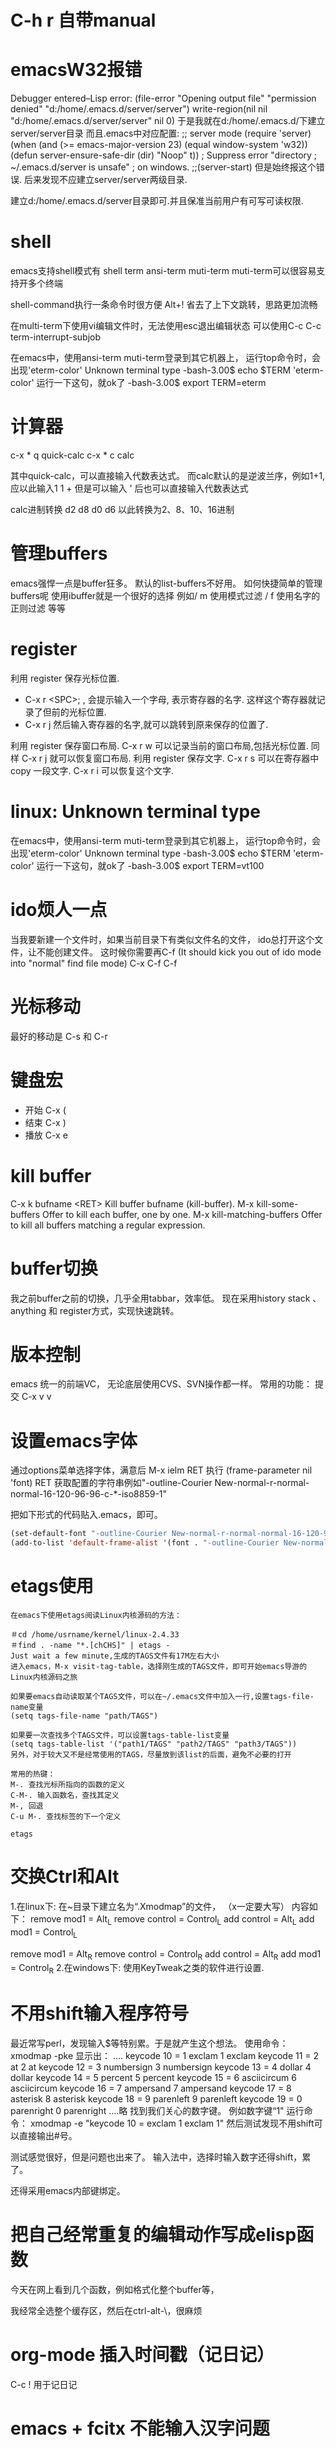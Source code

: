#+OPTIONS: "\n:t"

* C-h r 自带manual
* emacsW32报错
Debugger entered--Lisp error: (file-error "Opening output file" "permission denied" "d:/home/.emacs.d/server/server")
  write-region(nil nil "d:/home/.emacs.d/server/server" nil 0)
于是我就在d:/home/.emacs.d/下建立server/server目录
而且.emacs中对应配置: 
;; server mode
(require 'server)
(when (and (>= emacs-major-version 23)
           (equal window-system 'w32))
  (defun server-ensure-safe-dir (dir) "Noop" t)) ; Suppress error "directory
                                        ; ~/.emacs.d/server is unsafe"
                                        ; on windows.
;;(server-start)
但是始终报这个错误.
后来发现不应建立server/server两级目录.

建立d:/home/.emacs.d/server目录即可.并且保准当前用户有可写可读权限.

* shell
   emacs支持shell模式有
   shell term ansi-term muti-term
   muti-term可以很容易支持开多个终端
   
   shell-command执行一条命令时很方便 Alt+!
   省去了上下文跳转，思路更加流畅

   在multi-term下使用vi编辑文件时，无法使用esc退出编辑状态
   可以使用C-c C-c term-interrupt-subjob
 

   在emacs中，使用ansi-term muti-term登录到其它机器上，
   运行top命令时，会出现'eterm-color'  Unknown terminal type
   -bash-3.00$ echo $TERM   
   'eterm-color'
   运行一下这句，就ok了
   -bash-3.00$ export TERM=eterm
  
* 计算器
   c-x * q   quick-calc
   c-x * c   calc

   其中quick-calc，可以直接输入代数表达式。
   而calc默认的是逆波兰序，例如1+1, 应以此输入1 1 +
   但是可以输入 ' 后也可以直接输入代数表达式
   
   calc进制转换
   d2 d8 d0 d6 以此转换为2、8、10、16进制

* 管理buffers
   emacs强悍一点是buffer狂多。
   默认的list-buffers不好用。
   如何快捷简单的管理buffers呢
   使用ibuffer就是一个很好的选择
   例如/ m 使用模式过滤
      / f  使用名字的正则过滤
      等等
* register
利用 register 保存光标位置.
- C-x r <SPC>; , 会提示输入一个字母, 表示寄存器的名字. 这样这个寄存器就记录了但前的光标位置.
- C-x r j 然后输入寄存器的名字,就可以跳转到原来保存的位置了.
利用 register 保存窗口布局.
C-x r w 可以记录当前的窗口布局,包括光标位置. 同样 C-x r j 就可以恢复窗口布局.
利用 register 保存文字.
C-x r s 可以在寄存器中copy 一段文字.
C-x r i 可以恢复这个文字.

* linux: Unknown terminal type
   在emacs中，使用ansi-term muti-term登录到其它机器上，
   运行top命令时，会出现'eterm-color'  Unknown terminal type
   -bash-3.00$ echo $TERM   
   'eterm-color'
   运行一下这句，就ok了
   -bash-3.00$ export TERM=vt100

* ido烦人一点
   当我要新建一个文件时，如果当前目录下有类似文件名的文件，
   ido总打开这个文件，让不能创建文件。
   这时候你需要再C-f (It should kick you out of ido mode into "normal" find file mode)
   C-x C-f C-f
* 光标移动
   最好的移动是 C-s 和 C-r
* 键盘宏
-  开始 C-x (
-  结束 C-x )
-  播放 C-x e
* kill buffer
   C-x k bufname <RET>
   Kill buffer bufname (kill-buffer). 
   M-x kill-some-buffers
   Offer to kill each buffer, one by one. 
   M-x kill-matching-buffers
   Offer to kill all buffers matching a regular expression.

* buffer切换
  我之前buffer之前的切换，几乎全用tabbar，效率低。
  现在采用history stack 、anything 和 register方式，实现快速跳转。
* 版本控制
  emacs 统一的前端VC，
  无论底层使用CVS、SVN操作都一样。
  常用的功能：
  提交 C-x v v
* 设置emacs字体

通过options菜单选择字体，满意后
M-x ielm RET 
执行 (frame-parameter nil 'font) RET
获取配置的字符串例如"-outline-Courier New-normal-r-normal-normal-16-120-96-96-c-*-iso8859-1"

把如下形式的代码贴入.emacs，即可。

#+begin_src lisp
(set-default-font "-outline-Courier New-normal-r-normal-normal-16-120-96-96-c-*-iso8859-1")
(add-to-list 'default-frame-alist '(font . "-outline-Courier New-normal-r-normal-normal-16-120-96-96-c-*-iso8859-1"))  
#+end_src

* etags使用
#+begin_example
在emacs下使用etags阅读Linux内核源码的方法：

＃cd /home/usrname/kernel/linux-2.4.33
＃find . -name "*.[chCHS]" | etags -
Just wait a few minute,生成的TAGS文件有17M左右大小
进入emacs，M-x visit-tag-table，选择刚生成的TAGS文件，即可开始emacs导游的Linux内核源码之旅

如果要emacs自动读取某个TAGS文件，可以在~/.emacs文件中加入一行,设置tags-file-name变量
(setq tags-file-name "path/TAGS")

如果要一次查找多个TAGS文件，可以设置tags-table-list变量
(setq tags-table-list '("path1/TAGS" "path2/TAGS" "path3/TAGS"))
另外，对于较大又不是经常使用的TAGS，尽量放到该list的后面，避免不必要的打开

常用的热键：
M-. 查找光标所指向的函数的定义
C-M-. 输入函数名，查找其定义
M-, 回退
C-u M-. 查找标签的下一个定义  

etags 
#+end_example
* 交换Ctrl和Alt
1.在linux下:
在~目录下建立名为“.Xmodmap”的文件，
（x一定要大写）
内容如下：
remove mod1 = Alt_L
remove control = Control_L
add control = Alt_L
add mod1 = Control_L

remove mod1 = Alt_R
remove control = Control_R
add control = Alt_R
add mod1 = Control_R
2.在windows下:
使用KeyTweak之类的软件进行设置.

* 不用shift输入程序符号
最近常写perl，发现输入$等特别累。于是就产生这个想法。
使用命令：xmodmap -pke 
显示出：
....
keycode  10 = 1 exclam 1 exclam
keycode  11 = 2 at 2 at
keycode  12 = 3 numbersign 3 numbersign
keycode  13 = 4 dollar 4 dollar
keycode  14 = 5 percent 5 percent
keycode  15 = 6 asciicircum 6 asciicircum
keycode  16 = 7 ampersand 7 ampersand
keycode  17 = 8 asterisk 8 asterisk
keycode  18 = 9 parenleft 9 parenleft
keycode  19 = 0 parenright 0 parenright
....略
找到我们关心的数字键。
例如数字键“1"
运行命令：
xmodmap -e "keycode  10 = exclam 1 exclam 1"
然后测试发现不用shift可以直接输出#号。

测试感觉很好，但是问题也出来了。
输入法中，选择时输入数字还得shift，累了。

还得采用emacs内部键绑定。

* 把自己经常重复的编辑动作写成elisp函数
  今天在网上看到几个函数，例如格式化整个buffer等，

  我经常全选整个缓存区，然后在ctrl-alt-\，很麻烦
* org-mode 插入时间戳（记日记）
  C-c !
  用于记日记

* emacs + fcitx 不能输入汉字问题
 增加一条配置命令到.emacs把C-SPC组合键屏蔽掉。
 (global-set-key (kbd "C-SPC") 'nil) 
 做个shell文件放在桌面上。
#!/bin/sh
 export LC_CTYPE=zh_CN.UTF-8
 emacs

* emacs 换行符 windows格式转成UNIX格式
#+begin_example
在曙光时，做项目需要在windows上使用putty通过SSH登录到LINUX上写代码，
很不舒服，就是使用samba建立与windows的目录共享。
这样直接可以在windows上操作LINUX上的代码了。
但是问题就来了。windows上换行符与LINUX不同，在windows编辑的文件，在LINUX编译不过。
想了一个简单的办法
#+end_example
#+begin_src lisp
(global-set-key (kbd "C-x C-s") 
  (lambda()
    (interactive)
   (set-buffer-file-coding-system 'unix 't)

    (save-buffer)))
#+end_src
#+begin_example
在保持代码时，自动设置为unix格式。问题就解决了。^_^
(set-buffer-file-coding-system 'unix 't) 关键的一句啊！
#+end_example
* delete line back
C-0 C-k
* 管理项目
   在项目内，快速打开指定文件，使用find-tag，我绑定到M-.
* etags
find . -name "*.[chCH]" -print | etags -
上述命令可以在当前目录查找所有的.h和.cpp文件并把它们的摘要提取出来做成TAGS文件，具体的etags的用法可以看一下etags的 manual。
创建好tag表后，告知emacs。
M-x visit-tags-table
在.emacs中加入这样的语句：
(setq tags-file-name "~/sim973/src/TAGS")
这样emacs就会自动读取这个tags文件的内容。
几个重要的命令。
    M-. 查找一个tag，比如函数定义类型定义等。
    C-u M-. 查找下一个tag的位置
    M-* 回到上一次运行M-.前的光标位置。
    M-TAB 自动补齐函数名。 
* 常用基本功能

** 移动光标
键绑定	使用说明
C-f	向右移动一个字符 forward
C-b	向左移动一个字符 backward
C-n	光标移到下一行 next
C-p	光标移到上一行 previous
C-a	光标移到行首 ahead
C-e	光标移到行尾 end
C-down	移到后一段落开始
C-up	移到前一段落开始

 C-f, C-b: 以字符为单位移动。
 M-f, M-b: 以单词为单位移动。
 C-a, C-e: 移动到行首，行末。
 M-m: 移动到第一个非空格字符。(back-to-indentation)
 M-a, M-e: 移动到句子头，句子尾。
 M-{, M-}: 移动到段落头，段落尾。
 C-v, M-v: 翻页。 
  M-<, M->: 到文件头和文件尾。 C-Home C-End
   beginning-of-buffer end-of-buffer
 C-M-a   到 defun 头 移到到函数头
 C-M-e   到 defun 尾
   beginning-of-defun end-of-defun
   我绑定在C-z a 和 C-z e上
C-M-f   到下一个同级语法结构 forward-sexp
C-M-b   到上一个同级语法结构 backward-sexp
C-M-d: 进入到下一级结构里。
C-M-u: 进入到上一级结构里。 

C-x r m	标记当前位置为书签
C-x r b	跳到某个书签位置
C-x r r	复制一块矩形区域，并注册到某个 register
C-x r i	插入某个 register 中的矩形内容
C-x r c	清除某一块矩形，但右侧内容不会左移，被清除的内容不会进入kill-ring

C-x C-q	改变 buffer 的只读状态

C-x <chr>

C-x 后跟字符扩展
窗口
键绑定	使用说明
C-x o	在已打开的窗口间切换
C-x 1	关闭除了光标所在的其他所有窗口
C-x 2	水平新建一个窗口 window
C-x 3	垂直新建一个窗口 window
C-x d	Emace 的 dired 模式
** 缓冲区
键绑定	使用说明
C-x s	保存所有未存盘的buffer
C-x k	kill关闭当前的buffer
C-x b <buffer_name>	快速打开某个缓冲区，可使用 tab 自动完成
C-x i	将其他文件插入当前 buffer
C-x 4 b	在别的 window 中打开另外一个 buffer
C-x 5 b	在别的 frame 中打开另外一个 buffer
C-x 4 .	在新 window 中 find-tag
C-x 5 .	在新 frame 中 find-tag
C-x h	全选

注： 当 C-x b ，你输入的 buffer 名不存在时，Emacs 会新建一个 buffer，名字就是你刚才输入的名字。
键绑定	使用说明
C-x RET f coding	Use coding system coding for saving or revisiting the visited file in the current buffer.
C-x RET c coding	Specify coding system coding for the immediately following command.
C-x RET r coding	换个编码浏览当前buffer中的内容
C-x RET l coding	换个 language environment

Link: M-x recode-region
其他
键绑定	使用说明
C-x u	撤销之前的操作
C-x [	到前一个 ^L 处去
C-x ]	到后一个 ^L 处去
C-x r m	标记当前位置为书签
C-x r b	跳到某个书签位置
C-x r SPC	设定 register
C-X r j	跳到某个 register
C-x (	开始 macro 记录
C-x )	结束 macro 记录
C-x n n	仅显示被 mark 的内容，其他暂时隐藏
C-x n w	恢复 C-x n n 的操作
C-x =	查看光标所在字元的信息
C-x r k	将此块矩形区域内的内容删除，可供C-x r y 使用
C-x r y	将删除的矩形区域内容插入某处
C-x r t	将矩形区域替换成别的字符
C-x r d	仅删除矩形内容，不可供 C-x r y 使用
C-x r o	插入一块大小与选中矩形区域相同的空白的矩形区域
C-x r r	复制一块矩形区域，并注册到某个 register
C-x r i	插入某个 register 中的矩形内容
C-x r c	清除某一块矩形，但右侧内容不会左移，被清除的内容不会进入kill-ring
C-x 8 RET	ucs-insert 插入unicode字符

注： 建立^L 标记按 C-q C-l 注： 类似 C-x r t 的还有一个命令 M-x string-insert-rectangle ，它不会把选中的矩形区域全部替换，而是在之前添加要插入的字符串。
C-x C-<chr>

C-x 后跟另一个 C-? 键绑定
文件/缓冲区
键绑定	使用说明
C-x C-f	打开 本地/远程 文件
C-x 4 C-f	在新窗格(windows)中打开文件
C-x 5 C-f	在新出口(frame)中打开文件
C-x C-r	以只读方式打开文件
C-x C-s	保存当前buffer
C-x C-w	另存为当前buffer
C-x C-v	在当前窗口打开另外一个文件，并杀掉当前窗口中的 buffer
C-x C-c	退出 Emacs
C-x C-b	浏览所有的缓冲区
C-x C-q	改变 buffer 的只读状态
C-x C-o	删除空白行
C-x 4 C-o	再打开了诸如 C-h k 或 shell-mode 后，回到之前的buffer
C-x C-d	列出某个目录下的文件
C-x C-<right>	切到下一个缓冲区
C-x C-<left>	切到上一个缓冲区
C-x C-e	在某一行 Lisp 语句结尾按此键绑定，那么这句 Lisp 就对 Emacs 有效了

注1： C-x C-f 打开远程文件时，格式应该为：

Find file: /user@ftp.xxx.com:/home/user/xx
其他
键绑定	使用说明
C-x C-x	交换一个 region 的 point 和 mark 位置，回到初始 mark 的地方
C-x C-p	切换到前一个 buffer (yic-buffer)
C-x C-n	切换到后一个 buffer (yic-buffer)
C-x C-t	对调两行的位置
C-x C-=	增大字体
C-x C–	减小字体
C-h <chr>
帮助
键绑定	使用说明
C-h t	在线的 Emacs 的 tutorial，帮助你快速上手Emacs
C-h r	Emacs 的 Manual
C-h i	Info 手册，第一次查看可按 ?
C-h c	给出一个简短的键绑定/菜单项的说明
C-h k	比 C-h c 更加详细
C-h K	定位到 Info 文档中描述该命令的位置
C-h m	对当前主模式的描述，其中包括该模式的键绑定
C-h f	查询可用的命令，可使用 tab 自动完成
C-h a	查找命令中的关键字，可使用多个关键字或正则表达式来匹配。
C-h b	列出所有的键绑定
C-h d command-name	查找文档中的关键字，可使用多个关键字或者正则表达式匹配
C-h C	对某个编码系统的描述
C-h l	最近一百个按键
C-h v	查看 Emacs 中的所有变量，可用 tab 自动完成
C-h w	查看 function 的键绑定和在哪个菜单中
C-h ?	列出所有可用的 C-h 相关的键绑定
C-h C-f	查看一个函数的 info
C-h C-h	同 C-h ?

注： 除了C-h ? 外，其余在输入键绑定后，要继续输入键绑定或者字符串。 Note: 试试C-x r C-h，对，他会列出所有以C-x r 开头的键绑定！
C-c

C-c 通常用在某个特定 mode 下，比如 org-mode 中的 C-c C-e h(输出 html 格式)。
键绑定	使用说明
C-c C-h	查看当前主模式下的所有键绑定
C-u
键绑定	使用说明
C-u <num> C-<chr>	重复执行 <num> 次 C-<chr>
C-u <num> C-v/M-v	将屏幕向下/上滚动 <num> 行
C-u 0 C-l	使光标所在行显示在屏幕最上面一行，同 M-0 C-l
C-u <num> <chr>	输入 <num> 个 <chr> 字符
C-u M-.	继续查找其他文件（或当前文件）中相同名称的定义
C-u M-^	合并本行和下一行
C-u C-x =	查看光标下的字符信息

Tip: :C-u 5 kbindings => C-5 kbindings :C-u 10 kbindings => C-1 C-0 kbindings
C-<chr> (<num> C-<chr>)

** 删除(复制)/撤销
键绑定	使用说明
C-d	删除光标后的一个字符
C-k	删除光标至行尾的所有字符，是 kill
C-@ … C-w	删除 C-@ 至 C-w 间的字符，分别在不同的光标处按这两个键绑定，属于 kill
C-@ … M-w	同上，只是不删除而是复制字符
C-y	在光标处插入被 kill 的字符，本文档中注有 kill 的键绑定
C-/	撤销
C-_	撤销

** 搜索
键绑定	使用说明
C-s	渐进式向后搜索
C-r	渐进式向前搜索
其它
键绑定	使用说明
C-t	互换两个字符
C-z	暂时挂起 Emacs，调回用 fg
C-v	向下翻页
C-l	光标所在行显示在屏幕中央
C-g	取消数字参数和只输入到一半的命令，中断搜索
C-[	可用来代替 Meta 或 ESC
C-q C-l	建立一个 page 标记 ^L
C-]	退出 query-replace 的递归编辑
C-q	插入控制符号，后面跟相应的控制符键绑定
C-\	调出 Emacs 内置的输入法
C-m	等于回车
** M-x <command-name>

M-x 后跟命令扩展
命令
命令名称	使用说明
shell	打开一个 shell，就是shell-mode
recover-file<RET>	恢复当前 buffer，如果同目录下有#buffer_name#文件的话
revert-buffer	重新载入文件，之前所有操作无效
load-file	不重启 Emacs，重新载入并更新配置文件
byte-compile-file	预编译 .el 文件，生成 .elc 文件，执行速度更快
display-time	在 minibuffer 显示时间等信息
delete-matching-lines	删除满足正则条件的行
delete-not-matching-lines	删除不满足正则条件的行
count-lines-{region/page}	计算行数
desektop-clear	kill 掉所有默认内部 buffer(Messsage等) 之外的 buffer
pwd	查看所打开文件所在的路径
mark-page	mark 一块 page (L)
flush-lines	删除匹配正则表达式的行
keep-lines	保留匹配正则表达式的行
recode-region	Convert a region that was decoded using coding system wrong, decoding it using coding system right instead.
apropos	正则查找所有命令、函数、变量
delete-trailing-whitespace	删除所有行末的空白字符
describe-coding-system	描述当前buffer在Emacs 内部采用的哪种编码，可用 C-x RET r 改变
delete-*	很多有用的删除命令，比如删除空行
butterfly	Wow
list-input-methods	
list-char*	列出编码有关的信息
ucs-insert	插入unicode字符
proced	查看进程
epa-*	EasyPG Assistant (epa) is interface to GNU Privacy Guard (gpg).
** 模式
键绑定	使用说明
org-mode	org模式
auto-fill-mode	自动截行模式
dired	Emacs 的 dired 模式
flyspell-mode	即时拼写检查
mouse-avoidance-mode	鼠标指针躲避模式，自动远离当前光标，很有意思
resize-minubuffer-mode	顾名思义，超过一行信息时自动调整 minibuffer 宽度
menu-bar-mode	关闭/打开菜单栏
woman	查看 man 文档
tags-search	多个文件中查找字符串
tags-query-replace	多个文件中进行 M-% 操作
tags-apropos	查找满足关键字的定义，并列表
follow-mode	分几页窗口连续的显示内容，同步翻页
outline[-minor]-mode	在不同标题间跳转，隐藏/显示
wdired-change-to-wdired-mode	在 dired 模式下直接对文件名进行编辑操作
longlines-mode	类似 auto-fill，但是只是虚拟，不会对原文件进行修改
transient-mark-mode	选中文本加亮
delete-selection-mode	按DEL删除选中的文字
visual-mode	???
linum-mode	行号
whitespace-mode	显示空白、TAB和空白行
游戏
键绑定	使用说明
tetris	俄罗斯方块
gomoku	五子棋
doctor	心理医生
snake	贪吃蛇

用法： 输入 M-x 后，再输入上述某个命令名称。
M-<chr>
移动光标
键绑定	使用说明
M-f	向右移动一个词 forward
M-b	向左移到一个词 backward
M-a	光标移到句首
M-e	光标移到句尾
M->	光标移到所有文字的最末
M-<	光标移到所有文字的最开头
M-g	到某一行去(GNU Emacs 默认未绑定)
M-{	到前一段落
M-}	到后一段落

删除(复制)
键绑定	使用说明
M-<backspace>	删除光标前的一个词
M-d	删除光标后的一个词
M-k	删除光标到句尾的所有字符，以中英文句号为标志
M-y	在按了 C-y 后，每按一次此键绑定，则从 kill rings 中选择之前被 kill 的字符插入
M-\	删除 point 附近不必要的空白和 tab，通常是行末
M-spc	跟 M-\ 类似，只是还会保留一个空格
M-^	删除缩进，但常用于合并行(C-u )
搜索/替换
键绑定	使用说明
M-%	每次找到匹配的待替换字符串后询问你该如何操作(y 替换/n 乎略/! 往后全部替换)
	
其它
键绑定	使用说明
M-!	打开 shell-command mode
M-pipe	将 mark 的 region 作为 stdout 给某个系统命令
M-v	向上翻页
M-t	交换两个单词的前后顺序
M-.	寻找 TAGS 文件或者其中的定义
M-n	在 minibuffer 中向后翻看历史记录
M-p	在 minibuffer 中向前翻看历史记录
M-$	ispell-word 拼写检查光标前的一个词
M-c	将光标开始以后的单词做首字母小写处理
M-l	同上，只是做首字母大写处理
M-u	将光标开始后的单词做全部大写处理
M-/	从整个当前 buffer 中自动完成单词
M-q	自动调整列宽
M-h	mark 这个段落
M-:	执行 elisp 表达式
M-=	得知某选定区域的信息

注：

M-pipe 就是 M-|

C-u M-! 在 point 处插入命令执行结果;

C-u M-| 用命令执行结果替换 region 的内容;
M-<chr> C-<chr>
键绑定	使用说明
M-0 C-l	使光标所在行显示在屏幕最上面一行，同 C-u 0 C-l
M– C-l	使光标所在行显示在屏幕最下面一行
M-<num> C-<chr>	重复执行<num>次 C-<chr>
C-M-<chr>
键绑定	使用说明
C-M-v	对当前光标外，新打开的窗口进行 C-v 向下翻页
C-M-S-v	对当前光标外，新打开的窗口进行 M-v 向上翻页
C-M-s	正则表达式搜索（forward）
C-M-r	正则表达式搜索（backware）
C-M-%	正则表达式替换
C-M-@	快速 mark 一个 sexp
C-M-h	快速 mark 一个 函数
C-M-\	对上面两个命令 mark 的 region 自动调整缩进
C-M-q	对一个 sexp 不 makr 而直接自动调整缩进
C-S-<chr>
键绑定	使用说明
C-S-backspace	删除一行（无论光标在哪儿）
Mouse

有些时候鼠标操作也很高效。 说明： B1 是鼠标左键单击一下; B2 是鼠标中键单击一下; B3 是鼠标右键单击一下。
键绑定	使用说明
B1	设置 point
B1-B1	选中一个单词并放入 kill-ring
B1-B1-B1	选中一行内容并放入 kill-ring
B2	在鼠标中键单击处插入最近一次被 kill 的内容，并把光标(point)定位到插入内容的末
B3	高亮从 point 到当前鼠标右击处的 region，并放入 kill-ring
B3-B3	删除从 point 到当前鼠标右击两次处的 region，并放入 kill-ring
org-mode
键绑定	使用说明
C-c C-e h	生成 html 文档
C-c C-e t	插入输出选项
C-c C-l	重新编辑链接
C-c C-o	打开链接
C-c C-t	改变 TODO 项目的状态
C-c C-a	显示全部项目内容
M-S-<RET>	插入一个新的 TODO 项目
M-<RET>	插入一个同级别的标题
TAB	光标移动到某个级别的星号上，它会不断在概要、全文中切换
S-tab	不在表格内时是查看整个项目的提纲或全文，否则是自动调整表格宽度
M-<left>	使 item 级别大一级(在 item 的名称上按)
M-<right>	使 item 级别小一级
M-<up>	使 item 上移一层
M-<down>	使 item 下移一层

* gpg配合emacs加密文件 
   我使用emacs org-mode记日记,然后通过svn到google code上,
   所以日记最好加一下密毕竟是隐私的东西.
   使用easygpg(emacs自带的lisp)
   在.emacs加入:
    (require 'epa-file)
    (epa-file-enable)
    ;;使用对称加密
    (setq epa-file-encrypt-to nil)
    ;;保存一个session的密码,不然需要总输入密码
    ;; save the password
    (setq epa-file-cache-passphrase-for-symmetric-encryption t)
    ;; auto-save
    (setq epa-file-inhibit-auto-save nil)

    这样遇到.gpg结尾的文件,emacs可以自动调用gpg解密文件,保存时自动加密阿文件了.
* 在org-mode搜索
   org-occur
   org-occur-in-agenda-files
* 编辑远程文件
   使用tramp
   配置文件
   (require 'tramp)
   然后使用 /usr@machine:/path/to.file 的语法来访问远程文件。
   tramp与ido-mode冲突，
   使用前先关闭ido-mode
* c/c++几个操作
M-a        移动到当前语句的开始
M-e        移动到当前语句的末尾

C-M-a      移动到当前函数的开始
C-M-e      移动到当前函数的结尾

M-q        若光标在注释文本中间，则进行段落重排，保留缩进和前导字符

C-M-h      把光标放在当前函数开头，把文本块标记放在函数结尾， 即把函数整个选作为一个文本块。

C-c C-q    对整个函数进行缩进
C-x h      选定整个buffer，  然后C-M-\可以对代码进行重新排版

C-c C-u    移动到当前预处理条件的开始位置
C-c C-p    移动到上一个预处理条件
C-c C-n    移动到下一个预处理条件

M-;        对当前行进行注释
C-x C-x    快速返回移动前的光标位置

C-c C-c    对一块代码进行注释；取消注释用命令 uncomment-region

C-c C-\       将区域中的每一行结尾都加入一个'\'字符

* 对齐 align-regexp
   C-M-\，对齐一般都能满足需要
   有时候需要按一行中的某些字符对齐，比如一些变态的语言或者编程规范规定赋值语句需要按”=”对齐，那怎么办?
比如如下代码:
#+BEGIN_SRC c
int var = 2;
int variable_is_kinda_long = 3;
int var_is_less_long = 4;
#+END_SRC

 需要按 = 对齐，选中执行M-x align-regexp, 然后 regexp 填 =，结果如下:
#+BEGIN_SRC c
int var                    = 2;
int variable_is_kinda_long = 3;
int var_is_less_long       = 4;
#+END_SRC

* occur
输出 buffer 中符合正则表达式的所有行，在查找替换时，或者需要重构代码时，事先用 occur 来验证下构造的正则表达式的效果，可以避免一时自信或者冲动毁了先前的工作.
* multi-occur-in-matching-buffers
可以对所有打开的 buffer 进行 regex search。
* follow-mode
现在流行的是宽屏，宽度不是问题，因此 Emacs C-x 3 用的很多，但很多长的文档，要翻好多页，小拇指真疼。 
竖分屏后执行 follow-mode 后，所有 buffer 显示同一文件的不同部分，可视范围翻倍，甚至数倍，这要看你的屏幕有多宽了。

* 搜索
 M-x rgrep
  在emacs使用find 与 grep，
  岂一个快字了得！
  快速遍历查找！
** emacs 目录搜索
利用 Emacs 本身的搜索功能进行搜索
在 agenda 里用 M-x org-agenda RET s 进行搜索；
当然，也可以直接用 Org 的 occur-tree 功能；
如果你想使用原生态的 Emacs 搜索功能，可以进入 dired 模式到你待搜索的目录里，用命令 M-x grep-find RET 进行本地全文搜索。

* dired-mark-files-regexp, dired-do-rename-regexp and dired-do-shell-command
* shell term上一条命令
#+begin_example
   在终端中经常使用历史中上一条命令，
   使用上下方向键，
   在emacs的终端，再使用方向键优点傻
   上一条：M-p
   下一条：M-n
#+end_example
* mew 显示附件中doc文件
   安装wvHtml
   sudo yum wv
   然后就可以了
* emacs lisp
*** 调用外部程序
    (call-process "cmd" nil t nil "/c" "dir")


